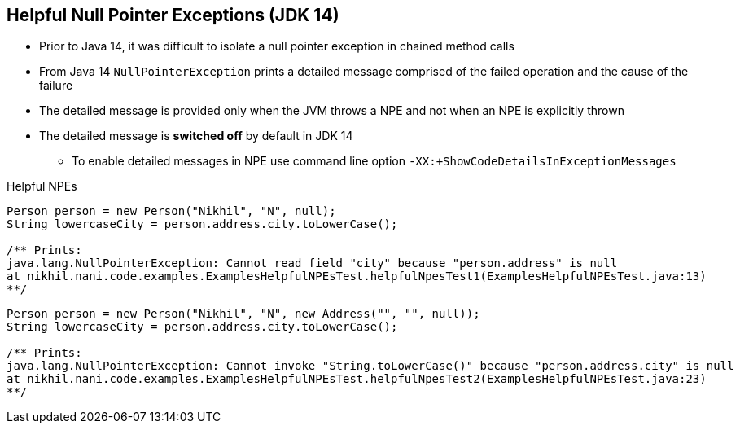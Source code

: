== Helpful Null Pointer Exceptions (JDK 14)

** Prior to Java 14, it was difficult to isolate a null pointer exception in chained method calls
** From Java 14 `NullPointerException` prints a detailed message comprised of the failed operation and the cause of the failure
** The detailed message is provided only when the JVM throws a NPE and not when an NPE is explicitly thrown
** The detailed message is *switched off* by default in JDK 14
*** To enable detailed messages in NPE use command line option `-XX:+ShowCodeDetailsInExceptionMessages`

--
.Helpful NPEs
[source,java,highlight=2..3]
----
Person person = new Person("Nikhil", "N", null);
String lowercaseCity = person.address.city.toLowerCase();

/** Prints:
java.lang.NullPointerException: Cannot read field "city" because "person.address" is null
at nikhil.nani.code.examples.ExamplesHelpfulNPEsTest.helpfulNpesTest1(ExamplesHelpfulNPEsTest.java:13)
**/
----

[source,java,highlight=2..3]
----
Person person = new Person("Nikhil", "N", new Address("", "", null));
String lowercaseCity = person.address.city.toLowerCase();

/** Prints:
java.lang.NullPointerException: Cannot invoke "String.toLowerCase()" because "person.address.city" is null
at nikhil.nani.code.examples.ExamplesHelpfulNPEsTest.helpfulNpesTest2(ExamplesHelpfulNPEsTest.java:23)
**/
----

